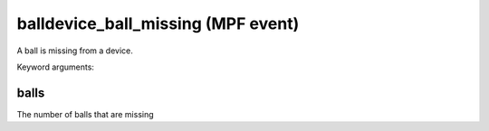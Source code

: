 balldevice_ball_missing (MPF event)
===================================

A ball is missing from a device.


Keyword arguments:

balls
~~~~~
The number of balls that are missing

